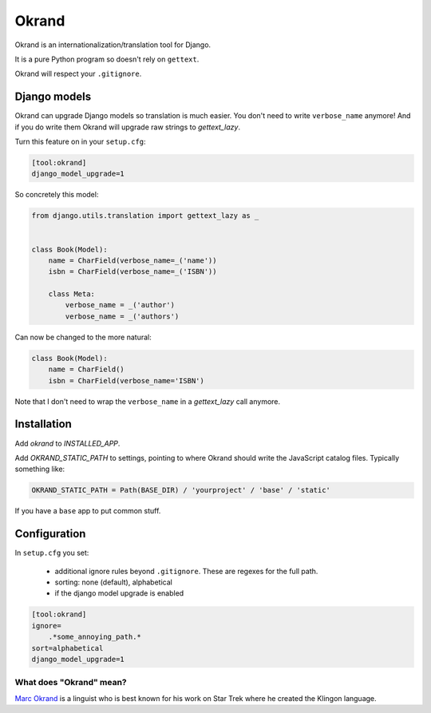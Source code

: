 Okrand
-----

Okrand is an internationalization/translation tool for Django.

It is a pure Python program so doesn't rely on ``gettext``.

Okrand will respect your ``.gitignore``.


Django models
=============

Okrand can upgrade Django models so translation is much easier. You don't need to write ``verbose_name`` anymore! And if you do write them Okrand will upgrade raw strings to `gettext_lazy`.

Turn this feature on in your ``setup.cfg``:

.. code-block::

    [tool:okrand]
    django_model_upgrade=1

So concretely this model:

.. code-block:: python

    from django.utils.translation import gettext_lazy as _


    class Book(Model):
        name = CharField(verbose_name=_('name'))
        isbn = CharField(verbose_name=_('ISBN'))

        class Meta:
            verbose_name = _('author')
            verbose_name = _('authors')

Can now be changed to the more natural:

.. code-block:: python

    class Book(Model):
        name = CharField()
        isbn = CharField(verbose_name='ISBN')

Note that I don't need to wrap the ``verbose_name`` in a `gettext_lazy` call anymore.


Installation
============

Add `okrand` to `INSTALLED_APP`.

Add `OKRAND_STATIC_PATH` to settings, pointing to where Okrand should write the JavaScript catalog files. Typically something like:

.. code-block:: python

    OKRAND_STATIC_PATH = Path(BASE_DIR) / 'yourproject' / 'base' / 'static'

If you have a ``base`` app to put common stuff.


Configuration
=============

In ``setup.cfg`` you set:

 - additional ignore rules beyond ``.gitignore``. These are regexes for the full path.
 - sorting: none (default), alphabetical
 - if the django model upgrade is enabled


.. code-block::

    [tool:okrand]
    ignore=
        .*some_annoying_path.*
    sort=alphabetical
    django_model_upgrade=1


What does "Okrand" mean?
~~~~~~~~~~~~~~~~~~~~~~~~

`Marc Okrand <https://en.wikipedia.org/wiki/Marc_Okrand>`_ is a linguist who is best known for his work on Star Trek where he created the Klingon language.
